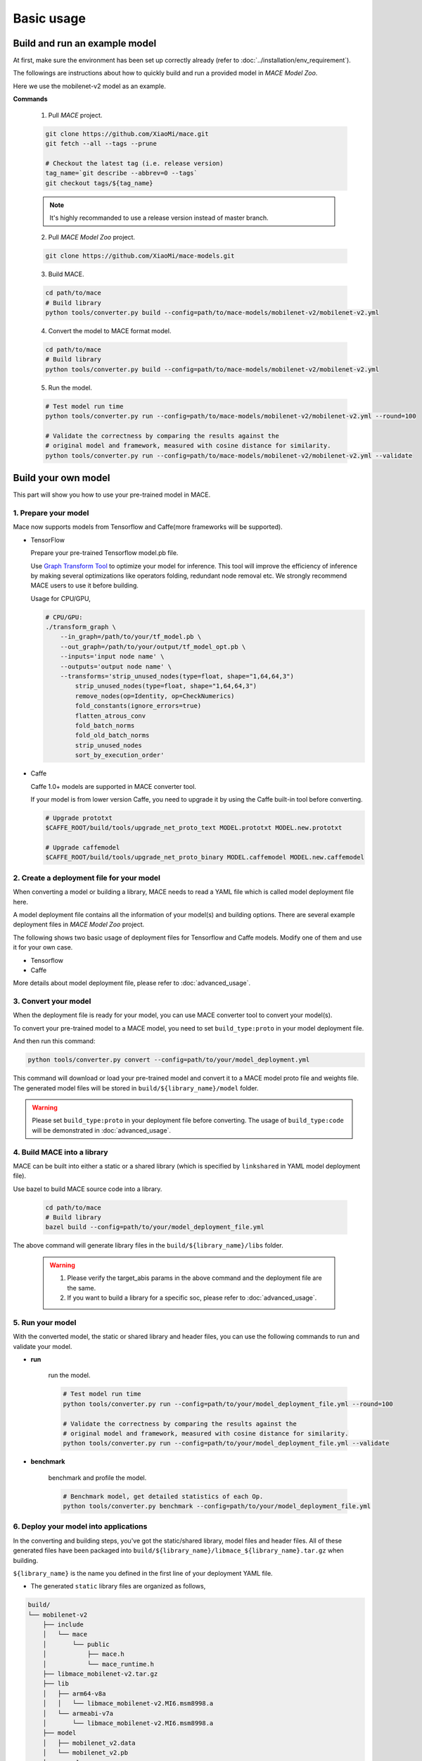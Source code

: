 Basic usage
============


Build and run an example model
-------------------------------

At first, make sure the environment has been set up correctly already (refer to :doc:`../installation/env_requirement`).

The followings are instructions about  how to quickly build and run a provided model in *MACE Model Zoo*.

Here we use the mobilenet-v2 model as an example.

**Commands**

    1. Pull *MACE* project.

    .. code:: sh

        git clone https://github.com/XiaoMi/mace.git
        git fetch --all --tags --prune

        # Checkout the latest tag (i.e. release version)
        tag_name=`git describe --abbrev=0 --tags`
        git checkout tags/${tag_name}

    .. note::

        It's highly recommanded to use a release version instead of master branch.


    2. Pull *MACE Model Zoo* project.

    .. code:: sh

        git clone https://github.com/XiaoMi/mace-models.git


    3. Build MACE.

    .. code:: sh

        cd path/to/mace
        # Build library
        python tools/converter.py build --config=path/to/mace-models/mobilenet-v2/mobilenet-v2.yml


    4. Convert the model to MACE format model.

    .. code:: sh

        cd path/to/mace
        # Build library
        python tools/converter.py build --config=path/to/mace-models/mobilenet-v2/mobilenet-v2.yml


    5. Run the model.

    .. code:: sh

    	# Test model run time
        python tools/converter.py run --config=path/to/mace-models/mobilenet-v2/mobilenet-v2.yml --round=100

    	# Validate the correctness by comparing the results against the
    	# original model and framework, measured with cosine distance for similarity.
    	python tools/converter.py run --config=path/to/mace-models/mobilenet-v2/mobilenet-v2.yml --validate


Build your own model
---------------------

This part will show you how to use your pre-trained model in MACE.

======================
1. Prepare your model
======================

Mace now supports models from Tensorflow and Caffe(more frameworks will be supported).

-  TensorFlow

   Prepare your pre-trained Tensorflow model.pb file.

   Use `Graph Transform Tool <https://github.com/tensorflow/tensorflow/blob/master/tensorflow/tools/graph_transforms/README.md>`__
   to optimize your model for inference.
   This tool will improve the efficiency of inference by making several optimizations like operators
   folding, redundant node removal etc. We strongly recommend MACE users to use it before building.

   Usage for CPU/GPU,

   .. code:: bash

       # CPU/GPU:
       ./transform_graph \
           --in_graph=/path/to/your/tf_model.pb \
           --out_graph=/path/to/your/output/tf_model_opt.pb \
           --inputs='input node name' \
           --outputs='output node name' \
           --transforms='strip_unused_nodes(type=float, shape="1,64,64,3")
               strip_unused_nodes(type=float, shape="1,64,64,3")
               remove_nodes(op=Identity, op=CheckNumerics)
               fold_constants(ignore_errors=true)
               flatten_atrous_conv
               fold_batch_norms
               fold_old_batch_norms
               strip_unused_nodes
               sort_by_execution_order'

-  Caffe

   Caffe 1.0+ models are supported in MACE converter tool.

   If your model is from lower version Caffe, you need to upgrade it by using the Caffe built-in tool before converting.

   .. code:: bash

       # Upgrade prototxt
       $CAFFE_ROOT/build/tools/upgrade_net_proto_text MODEL.prototxt MODEL.new.prototxt

       # Upgrade caffemodel
       $CAFFE_ROOT/build/tools/upgrade_net_proto_binary MODEL.caffemodel MODEL.new.caffemodel


===========================================
2. Create a deployment file for your model
===========================================

When converting a model or building a library, MACE needs to read a YAML file which is called model deployment file here.

A model deployment file contains all the information of your model(s) and building options. There are several example
deployment files in *MACE Model Zoo* project.

The following shows two basic usage of deployment files for Tensorflow and Caffe models.
Modify one of them and use it for your own case.

-  Tensorflow

   .. literalinclude:: models/demo_app_models_tf.yml
      :language: yaml

-  Caffe

   .. literalinclude:: models/demo_app_models_caffe.yml
      :language: yaml

More details about model deployment file, please refer to :doc:`advanced_usage`.

======================
3. Convert your model
======================

When the deployment file is ready for your model, you can use MACE converter tool to convert your model(s).

To convert your pre-trained model to a MACE model, you need to set ``build_type:proto`` in your model deployment file.

And then run this command:

.. code:: bash

    python tools/converter.py convert --config=path/to/your/model_deployment.yml

This command will download or load your pre-trained model and convert it to a MACE model proto file and weights file.
The generated model files will be stored in ``build/${library_name}/model`` folder.

.. warning::

    Please set ``build_type:proto`` in your deployment file before converting.
    The usage of ``build_type:code`` will be demonstrated in :doc:`advanced_usage`.

=============================
4. Build MACE into a library
=============================

MACE can be built into either a static or a shared library (which is
specified by ``linkshared`` in YAML model deployment file).

Use bazel to build MACE source code into a library.

    .. code:: sh

        cd path/to/mace
        # Build library
        bazel build --config=path/to/your/model_deployment_file.yml

The above command will generate library files in the ``build/${library_name}/libs`` folder.

    .. warning::

        1. Please verify the target_abis params in the above command and the deployment file are the same.
        2. If you want to build a library for a specific soc, please refer to :doc:`advanced_usage`.


==================
5. Run your model
==================

With the converted model, the static or shared library and header files, you can use the following commands
to run and validate your model.

* **run**

    run the model.

    .. code:: sh

    	# Test model run time
        python tools/converter.py run --config=path/to/your/model_deployment_file.yml --round=100

    	# Validate the correctness by comparing the results against the
    	# original model and framework, measured with cosine distance for similarity.
    	python tools/converter.py run --config=path/to/your/model_deployment_file.yml --validate

* **benchmark**

    benchmark and profile the model.

    .. code:: sh

        # Benchmark model, get detailed statistics of each Op.
        python tools/converter.py benchmark --config=path/to/your/model_deployment_file.yml


=======================================
6. Deploy your model into applications
=======================================

In the converting and building steps, you've got the static/shared library, model files and
header files. All of these generated files have been packaged into
``build/${library_name}/libmace_${library_name}.tar.gz`` when building.

``${library_name}`` is the name you defined in the first line of your deployment YAML file.

-  The generated ``static`` library files are organized as follows,

.. code::

      build/
      └── mobilenet-v2
          ├── include
          │   └── mace
          │       └── public
          │           ├── mace.h
          │           └── mace_runtime.h
          ├── libmace_mobilenet-v2.tar.gz
          ├── lib
          │   ├── arm64-v8a
          │   │   └── libmace_mobilenet-v2.MI6.msm8998.a
          │   └── armeabi-v7a
          │       └── libmace_mobilenet-v2.MI6.msm8998.a
          ├── model
          │   ├── mobilenet_v2.data
          │   └── mobilenet_v2.pb
          └── opencl
              ├── arm64-v8a
              │   └── mobilenet-v2_compiled_opencl_kernel.MI6.msm8998.bin
              └── armeabi-v7a
                  └── mobilenet-v2_compiled_opencl_kernel.MI6.msm8998.bin

-  The generated ``shared`` library files are organized as follows,

.. code::

      build
      └── mobilenet-v2
          ├── include
          │   └── mace
          │       └── public
          │           ├── mace.h
          │           └── mace_runtime.h
          ├── lib
          │   ├── arm64-v8a
          │   │   ├── libgnustl_shared.so
          │   │   └── libmace.so
          │   └── armeabi-v7a
          │       ├── libgnustl_shared.so
          │       └── libmace.so
          ├── model
          │   ├── mobilenet_v2.data
          │   └── mobilenet_v2.pb
          └── opencl
              ├── arm64-v8a
              │   └── mobilenet-v2_compiled_opencl_kernel.MI6.msm8998.bin
              └── armeabi-v7a
                  └── mobilenet-v2_compiled_opencl_kernel.MI6.msm8998.bin


Unpack the generated libmace_${library_name}.tar.gz file and copy all of the uncompressed files into your project.

Please refer to \ ``mace/examples/example.cc``\ for full usage. The following list the key steps.

.. code:: cpp

    // Include the headers
    #include "mace/public/mace.h"
    #include "mace/public/mace_runtime.h"

    // 0. Set pre-compiled OpenCL binary program file paths when available
    if (device_type == DeviceType::GPU) {
      mace::SetOpenCLBinaryPaths(opencl_binary_paths);
    }

    // 1. Set compiled OpenCL kernel cache, this is used to reduce the
    // initialization time since the compiling is too slow. It's suggested
    // to set this even when pre-compiled OpenCL program file is provided
    // because the OpenCL version upgrade may also leads to kernel
    // recompilations.
    const std::string file_path ="path/to/opencl_cache_file";
    std::shared_ptr<KVStorageFactory> storage_factory(
        new FileStorageFactory(file_path));
    ConfigKVStorageFactory(storage_factory);

    // 2. Declare the device type (must be same with ``runtime`` in configuration file)
    DeviceType device_type = DeviceType::GPU;

    // 3. Define the input and output tensor names.
    std::vector<std::string> input_names = {...};
    std::vector<std::string> output_names = {...};

    // 4. Create MaceEngine instance
    std::shared_ptr<mace::MaceEngine> engine;
    MaceStatus create_engine_status;

    // Create Engine from model file
    create_engine_status =
        CreateMaceEngineFromProto(model_pb_data,
                                  model_data_file.c_str(),
                                  input_names,
                                  output_names,
                                  device_type,
                                  &engine);
    if (create_engine_status != MaceStatus::MACE_SUCCESS) {
      // Report error
    }

    // 5. Create Input and Output tensor buffers
    std::map<std::string, mace::MaceTensor> inputs;
    std::map<std::string, mace::MaceTensor> outputs;
    for (size_t i = 0; i < input_count; ++i) {
      // Allocate input and output
      int64_t input_size =
          std::accumulate(input_shapes[i].begin(), input_shapes[i].end(), 1,
                          std::multiplies<int64_t>());
      auto buffer_in = std::shared_ptr<float>(new float[input_size],
                                              std::default_delete<float[]>());
      // Load input here
      // ...

      inputs[input_names[i]] = mace::MaceTensor(input_shapes[i], buffer_in);
    }

    for (size_t i = 0; i < output_count; ++i) {
      int64_t output_size =
          std::accumulate(output_shapes[i].begin(), output_shapes[i].end(), 1,
                          std::multiplies<int64_t>());
      auto buffer_out = std::shared_ptr<float>(new float[output_size],
                                               std::default_delete<float[]>());
      outputs[output_names[i]] = mace::MaceTensor(output_shapes[i], buffer_out);
    }

    // 6. Run the model
    MaceStatus status = engine.Run(inputs, &outputs);

More details are in :doc:`advanced_usage`.